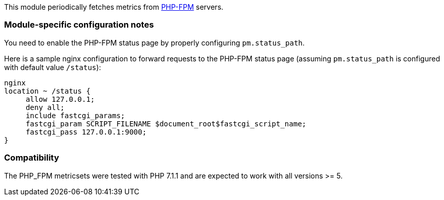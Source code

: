 This module periodically fetches metrics from https://php-fpm.org[PHP-FPM]
servers.

[float]
=== Module-specific configuration notes

You need to enable the PHP-FPM status page by properly configuring
`pm.status_path`.

Here is a sample nginx configuration to forward requests to the PHP-FPM status
page (assuming `pm.status_path` is configured with default value `/status`):

----
nginx
location ~ /status {
     allow 127.0.0.1;
     deny all;
     include fastcgi_params;
     fastcgi_param SCRIPT_FILENAME $document_root$fastcgi_script_name;
     fastcgi_pass 127.0.0.1:9000;
}
----


[float]
=== Compatibility

The PHP_FPM metricsets were tested with PHP 7.1.1 and are expected to
work with all versions >= 5.
